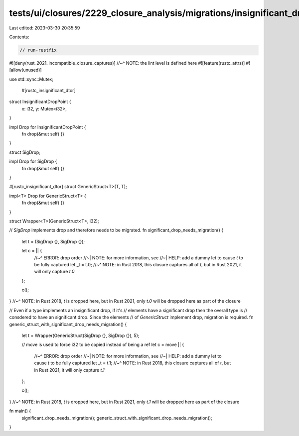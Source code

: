 tests/ui/closures/2229_closure_analysis/migrations/insignificant_drop_attr_migrations.rs
========================================================================================

Last edited: 2023-03-30 20:35:59

Contents:

.. code-block:: rs

    // run-rustfix

#![deny(rust_2021_incompatible_closure_captures)]
//~^ NOTE: the lint level is defined here
#![feature(rustc_attrs)]
#![allow(unused)]

use std::sync::Mutex;

    #[rustc_insignificant_dtor]
struct InsignificantDropPoint {
    x: i32,
    y: Mutex<i32>,
}

impl Drop for InsignificantDropPoint {
    fn drop(&mut self) {}
}

struct SigDrop;

impl Drop for SigDrop {
    fn drop(&mut self) {}
}

#[rustc_insignificant_dtor]
struct GenericStruct<T>(T, T);

impl<T> Drop for GenericStruct<T> {
    fn drop(&mut self) {}
}

struct Wrapper<T>(GenericStruct<T>, i32);

// `SigDrop` implements drop and therefore needs to be migrated.
fn significant_drop_needs_migration() {
    let t = (SigDrop {}, SigDrop {});

    let c = || {
        //~^ ERROR: drop order
        //~| NOTE: for more information, see
        //~| HELP: add a dummy let to cause `t` to be fully captured
        let _t = t.0;
        //~^ NOTE: in Rust 2018, this closure captures all of `t`, but in Rust 2021, it will only capture `t.0`
    };

    c();
}
//~^ NOTE: in Rust 2018, `t` is dropped here, but in Rust 2021, only `t.0` will be dropped here as part of the closure

// Even if a type implements an insignificant drop, if it's
// elements have a significant drop then the overall type is
// consdered to have an significant drop. Since the elements
// of `GenericStruct` implement drop, migration is required.
fn generic_struct_with_significant_drop_needs_migration() {
    let t = Wrapper(GenericStruct(SigDrop {}, SigDrop {}), 5);

    // move is used to force i32 to be copied instead of being a ref
    let c = move || {
        //~^ ERROR: drop order
        //~| NOTE: for more information, see
        //~| HELP: add a dummy let to cause `t` to be fully captured
        let _t = t.1;
        //~^ NOTE: in Rust 2018, this closure captures all of `t`, but in Rust 2021, it will only capture `t.1`
    };

    c();
}
//~^ NOTE: in Rust 2018, `t` is dropped here, but in Rust 2021, only `t.1` will be dropped here as part of the closure

fn main() {
    significant_drop_needs_migration();
    generic_struct_with_significant_drop_needs_migration();
}


